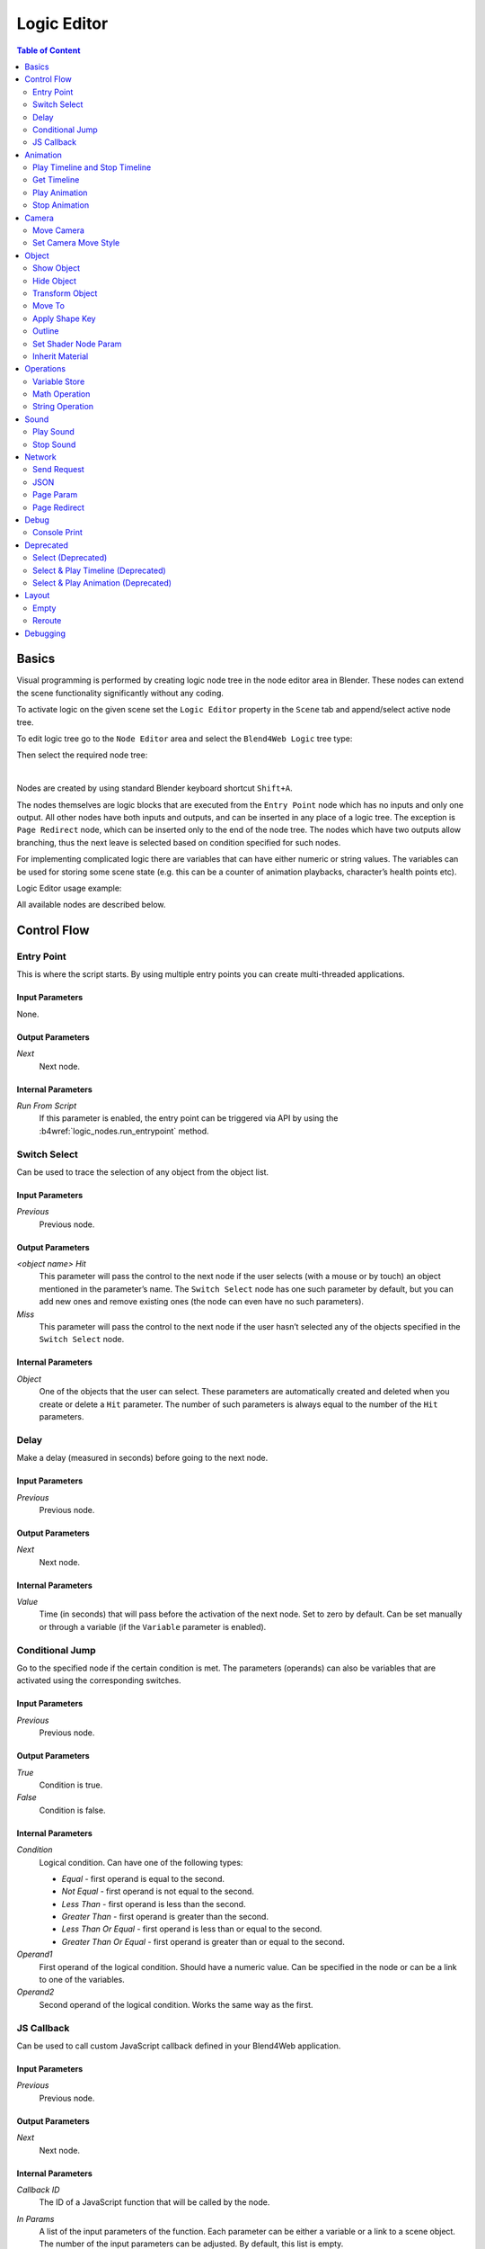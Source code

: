 .. _logic_editor:

************
Logic Editor
************

.. contents:: Table of Content
    :depth: 2
    :backlinks: entry

Basics
======

Visual programming is performed by creating logic node tree in the node editor area in Blender. These nodes can extend the scene functionality significantly without any coding.

.. image:: src_images/logic_editor/logic_editor_app_example.png
   :align: center
   :width: 100%

To activate logic on the given scene set the ``Logic Editor`` property in the ``Scene`` tab and append/select active node tree.

.. image:: src_images/logic_editor/logic_editor_activation.png
   :align: center
   :width: 100%

To edit logic tree go to the ``Node Editor`` area and select the ``Blend4Web Logic`` tree type:

.. image:: src_images/logic_editor/logic_editor_tree_type.png
   :align: center
   :width: 100%

Then select the required node tree:

.. image:: src_images/logic_editor/logic_editor_select_tree.png
   :align: center
   :width: 100%

   
|

Nodes are created by using standard Blender keyboard shortcut ``Shift+A``.

The nodes themselves are logic blocks that are executed from the ``Entry Point`` node which has no inputs and only one output. All other nodes have both inputs and outputs, and can be inserted in any place of a logic tree. The exception is ``Page Redirect`` node, which can be inserted only to the end of the node tree. The nodes which have two outputs allow branching, thus the next leave is selected based on condition specified for such nodes.

For implementing complicated logic there are variables that can have either numeric or string values. The variables can be used for storing some scene state (e.g. this can be a counter of animation playbacks, character’s health points etc).

Logic Editor usage example:

.. image:: src_images/logic_editor/logic_editor_example.png
   :align: center
   :width: 100%

All available nodes are described below.

Control Flow
============

.. _nla_entry:

Entry Point
-----------

This is where the script starts. By using multiple entry points you can create multi-threaded applications.

.. image:: src_images/logic_editor/logic_editor_entry.png
    :align: center
    :width: 100%

Input Parameters
................

None.

Output Parameters
.................

*Next*
    Next node.

Internal Parameters
...................

*Run From Script*
    If this parameter is enabled, the entry point can be triggered via API by using the :b4wref:`logic_nodes.run_entrypoint` method.

.. _nla_switch_select:

Switch Select
-------------

Can be used to trace the selection of any object from the object list.

.. image:: src_images/logic_editor/logic_editor_switch_select.png
    :align: center
    :width: 100%

Input Parameters
................

*Previous*
    Previous node.

Output Parameters
.................

*<object name> Hit*
    This parameter will pass the control to the next node if the user selects (with a mouse or by touch) an object mentioned in the parameter’s name. The ``Switch Select`` node has one such parameter by default, but you can add new ones and remove existing ones (the node can even have no such parameters).

*Miss*
    This parameter will pass the control to the next node if the user hasn’t selected any of the objects specified in the ``Switch Select`` node.

Internal Parameters
...................

*Object*
    One of the objects that the user can select. These parameters are automatically created and deleted when you create or delete a ``Hit`` parameter. The number of such parameters is always equal to the number of the ``Hit`` parameters.

.. _nla_delay:

Delay
-----

Make a delay (measured in seconds) before going to the next node.

.. image:: src_images/logic_editor/logic_editor_delay.png
    :align: center
    :width: 100%

Input Parameters
................

*Previous*
    Previous node.

Output Parameters
.................

*Next*
    Next node.

Internal Parameters
...................

*Value*
    Time (in seconds) that will pass before the activation of the next node. Set to zero by default. Can be set manually or through a variable (if the ``Variable`` parameter is enabled).

.. _nla_jump:

Conditional Jump
----------------

Go to the specified node if the certain condition is met. The parameters (operands) can also be variables that are activated using the corresponding switches.

.. image:: src_images/logic_editor/logic_editor_conditional_jump.png
    :align: center
    :width: 100%

Input Parameters
................

*Previous*
    Previous node.

Output Parameters
.................

*True*
    Condition is true.

*False*
    Condition is false.

Internal Parameters
...................

*Condition*
    Logical condition. Can have one of the following types:

    * *Equal* - first operand is equal to the second.
    * *Not Equal* - first operand is not equal to the second.
    * *Less Than* - first operand is less than the second.
    * *Greater Than* - first operand is greater than the second.
    * *Less Than Or Equal* - first operand is less than or equal to the second.
    * *Greater Than Or Equal* - first operand is greater than or equal to the second.

*Operand1*
    First operand of the logical condition. Should have a numeric value. Can be specified in the node or can be a link to one of the variables.

*Operand2*
    Second operand of the logical condition. Works the same way as the first.

JS Callback
-----------

Can be used to call custom JavaScript callback defined in your Blend4Web application.

.. image:: src_images/logic_editor/logic_editor_js_callback.png
    :align: center
    :width: 100%

Input Parameters
................

*Previous*
    Previous node.

Output Parameters
.................

*Next*
    Next node.

Internal Parameters
...................

*Callback ID*
    The ID of a JavaScript function that will be called by the node.

*In Params*
    A list of the input parameters of the function. Each parameter can be either a variable or a link to a scene object. The number of the input parameters can be adjusted. By default, this list is empty.
    
    Input parameters are transferred to the callback function as an array that servers as the first argument of the function.

*Param <param_number>*
    Specifies an input parameter. This parameter can be a variable (``R1`` by default) or a link to a scene object, depending on the value of the ``Type`` parameter (each one of these parameters always has a corresponding ``Type`` parameter).

*Type*
    The type of the corresponding input parameter. It can have one of the two values: ``Variable`` (in this case, one of the variables will be used as the parameter) and ``Object`` (a link to a scene object).

*Out Params*
    A list of the output parameters. Empty by default. The number of the output parameters can be adjusted.

    An array that consists of the output parameters serves as the second argument of the callback function.

*Param <param_number>*
    Specifies one of the variables that will be used as an output parameter. By default, ``R1`` varaible is used.

Animation
=========

.. _nla_play_timeline:

Play Timeline and Stop Timeline
-------------------------------

Can be used to control NLA animations. The ``Play Timeline`` node plays NLA fragment starting with a frame specified by the marker. Animation plays until next marker is encountered, or to the end of the scene’s timeline. After that, control passes on to the next node. The ``Stop Timeline`` node stops the playback.

.. image:: src_images/logic_editor/logic_editor_timeline.png
   :align: center
   :width: 100%

Input Parameters
................

*Previous*
    Previous node.

Output Parameters
.................

*Next*
    Next node.

Internal Parameters
...................

*Start Marker*
    First frame of the animation. If not specified, an animation plays from the start of the timeline and may not work correctly.

*End Marker*
    Last frame of the animation. If not specified, an animation plays to the end of the timeline and may not work correctly.

.. _nla_get_timeline:

Get Timeline
------------

This node can be used to get the current frame of an NLA animation or a timeline.

.. image:: src_images/logic_editor/logic_editor_get_timeline.png
   :align: center
   :width: 100%

Input Parameters
................

*Previous*
    Previous node.

Output Parameters
.................

*Next*
    Next node.

Internal Parameters
...................

*NLA Timeline*
    If this parameter is enabled, the node will return the current frame of an NLA animation. If it is disabled, the node will return the current frame of the timeline. Enabled by default.

*Destination*
    Specifies a variable to store the number of the current frame. Set to ``R1`` by default.

.. _nla_select_play:

Play Animation
--------------
Can be used to play object’s animation. An animation can be one of the following types:

Regular Action:

.. image:: src_images/logic_editor/play_anim_action.png
   :align: center
   :width: 100%

Shader Action:

.. image:: src_images/logic_editor/play_anim_nodetree.png
   :align: center
   :width: 100%

Particle system:

.. image:: src_images/logic_editor/play_anim_particle.png
   :align: center
   :width: 100%

Input Parameters
................

*Previous*
    Previous node.

Output Parameters
.................

*Next*
    Next node.

Internal Parameters
...................

*Object*
    Name of the object, animation of which will be played.

*Anim. Name*
    Name of an animation to play. If not specified, the entire timeline will be played.

*Behavior*
    Specifies animation behavior. Can have one of the following values:

    * *Finish Stop* - animation will be played once.
    * *Finish Reset* - animation will be played once, then the object will return to the starting point.
    * *Loop* - animation will be playing repeatedly until it is stopped by the ``Stop Animation`` node.

*Do Not Wait*
    If this parameter is enabled, the ``Play Animation`` node will pass the control to the next node on starting the animation playback. If it isn’t, the control will be passed to the next node only after playback is finished.

.. _nla_stop_anim:

Stop Animation
--------------
Can be used to stop an object’s animation.

Input Parameters
................

*Previous*
    Previous node.

Output Parameters
.................

*Next*
    Next node.

Internal Parameters
...................
*Set First Frame*
    Go back to the first frame after the animation has been stopped.

Camera
======

.. _nla_move_camera:

Move Camera
-----------

Can be used to move the camera, including smooth interpolation of its position.

.. image:: src_images/logic_editor/logic_editor_move_camera.png
    :align: center
    :width: 100%

Input Parameters
................

*Previous*
    Previous node.

Output Parameters
.................

*Next*
    Next node.

Internal Parameters
...................

*Camera*
    A camera that will be moved.

*Location*
    An object to which the camera will move. The camera’s coordinates will be the same as the object’s after the movement is finished.

*Target*
    The camera will point in the direction of this object after being moved.

*Duration*
    Time (in seconds) that the camera will spend being moved to a new location. Set to zero by default (and in this case the camera doesn’t actually move, it simply changes its position). It can be specified manually or as a link to a variable (if the ``Variable`` parameter is enabled).

.. _nla_set_camera_move_style:

Set Camera Move Style
---------------------

Can be used to change the move style of the selected camera.

.. image:: src_images/logic_editor/logic_editor_set_camera_move_style.png
    :align: center
    :width: 100%

Input Parameters
................

*Previous*
    Previous node.

Output Parameters
.................

*Next*
    Next node.

Internal Parameters
...................

*Camera*
    This parameter specifies a camera to which the changes will be applied.

*New Camera Move Style*
    This parameter specifies the new move style that the camera will use. Four options are available: ``Hover``, ``Eye``, ``Target`` and ``Static``.

The following options are only available if the ``New Camera Move Style`` parameter is not set to ``Static``:

*Translation*
    Sets the camera translation velocity. This parameter is set to 1.0 by default.

*Rotation*
    Sets the camera rotation velocity. This parameter is set to 1.0 by default.

*Zoom*
    Sets the zoom velocity of the camera. Default value is 0.10. Available only if the ``New Camera Move Style`` parameter is set to either ``Hover`` or ``Target``.

The following parameters are used to specify a target or a pivot point of the camera and are available only if the ``New Camera Move Style`` parameter is set to either ``Hover`` or ``Target``:

*Use Object*
    This parameter enables and disables using a scene object as camera's target or pivot point (depending on the camera type). If it is activated, a text field will appear to specify the object. This parameter is disabled by default.

If the ``Use Object`` parameter is disabled, the following three options become available:

*x*
    The ``X`` component of the camera's target/pivot pint.

*y*
    The ``Y`` component of the camera's target/pivot point.

*z*
    The ``Z`` component of the camera's target/pivot point.

Object
======

.. _nla_show_object:

Show Object
-----------

Can be used to show 3D objects.

.. image:: src_images/logic_editor/logic_editor_show_object.png
    :align: center
    :width: 100%

Input Parameters
................

*Previous*
    Previous node.

Output Parameters
.................

*Next*
    Next node.

Internal Parameters
...................

*Object*
    An object to show.

.. _nla_hide_object:

Hide Object
-----------

Can be used to hide 3D objects.

.. image:: src_images/logic_editor/logic_editor_hide_object.png
    :align: center
    :width: 100%

Input Parameters
................

*Previous*
    Previous node.

Output Parameters
.................

*Next*
    Next node.

Internal Parameters
...................

*Object*
    An object to hide.

Transform Object
----------------

Can be used to transform object’s location, size and rotation angles.

.. image:: src_images/logic_editor/logic_editor_transform_object.png
    :align: center
    :width: 100%

Input Parameters
................

*Previous*
    Previous node.

Output Parameters
.................

*Next*
    Next node.

Internal Parameters
...................

*Object*
    An object that needs to be translated.

*Space*
    This parameter defines the coordinate space that will be used to transform the object. It can have one of the following values:

    * ``World`` - global coordinate space.
    * ``Parent`` - local coordinate system of the parent of the object specified by the ``Object`` parameter. Parent object's origin point is used as the center of coordinates, while its angles of rotation define the directions of the coordinate axes. 
    * ``Local`` - local coordinate space of the selected object. Similar to the ``Parent`` coordinate space, but in this case, the origin point of the object itelf is used as the origin of coordinates.

    Set to ``World`` by default.

*Location*
    How the object will move along the ``X``, ``Y`` and ``Z`` axes. By default, all three parameters are set to zero. Values can be specified in the node itself or through the variables (if the ``Variable`` option is enabled).

*Rotation*
    Object’s rotation around the ``X``, ``Y`` and ``Z`` axes. All three values are set to zero by default. Can be specified directly in the node or through the variables (if the ``Variable`` option is enabled).

*Scale*
    Object’s size. Can be specified directly or through a variable (if the ``Variable`` parameter is enabled). Set to 1 by default.

*Duration*
    Time (in seconds) that the transformation will take. It can be specified both directly or with a variable (to do this, the ``Variable`` parameter should be enabled). Set to zero by default.

.. _nla_move_to:

Move To
-------

Can be used to move objects.

.. image:: src_images/logic_editor/logic_editor_move_to.png
    :align: center
    :width: 100%

Input Parameters
................

*Previous*
    Previous node.

Output Parameters
.................

*Next*
    Next node.

Internal Parameters
...................

*Object*
    An object that you need to move.

*Destination*
    A target (another object or a light source, camera or anything else) to which the selected object will move. The object’s coordinated will be the same as the target’s after the movement is finished.

*Duration*
    Time (in seconds) that the object will spend moving to the new location. By default, this parameter is set to zero (and in this case, the object doesn’t actually move, it just changes its position in a moment). It can be set manually or with a variable (available only if the ``Variable`` parameter is enabled).

.. _nla_shape_key:

Apply Shape Key
---------------

Set the Shape Key factor.

.. image:: src_images/logic_editor/logic_editor_apply_shape_key.png
    :align: center
    :width: 100%

Input Parameters
................

*Previous*
    Previous node.

Output Parameters
.................

*Next*
    Next node.

Internal Parameters
...................

*Object*
    An object that needs to be transformed.

*Shape Key*
    Shape key that will be applied to the object.

*Value*
    How much the shape key will influence the object. This value can be set directly in the node or using a variable. The value should be between 0 and 1.

.. _nla_outline:

Outline
-------

Controls object outlining effect.

.. image:: src_images/logic_editor/logic_editor_outline.png
    :align: center
    :width: 100%

Input Parameters
................

*Previous*
    Previous node.

Output Parameters
.................

*Next*
    Next node.

Internal Parameters
...................

*Object*
    Any changes of the outline effect will be applied only to an object specified by this parameter.

*Operation*
    Specifies an operation that will be done to the object’s outline. This parameter can have one of the following values:

    * *PLAY* enables outline animation
    * *STOP* disables it
    * *INTENSITY* can be used to set intensity of the object’s outline

*Intensity*
    Outline intensity. This parameter is only available if the ``Operation`` parameter is set to ``INTENSITY``. The value can be set manually or via variable (if the ``Variable`` parameter is enabled).

.. _nla_shader_node:

Set Shader Node Param
---------------------

Can be used to set the value for the shader node. Currently, only ``Value`` and ``RGB`` nodes are supported.

.. image:: src_images/logic_editor/logic_editor_set_shader_node_param.png
    :align: center
    :width: 100%

Input Parameters
................

*Previous*
    Previous node.

Output Parameters
.................

*Next*
    Next node.

Internal Parameters
...................

*Object*
    An object that has material that needs to be edited.

*Material*
    Material that needs to be edited. It should use nodes.

*Node*
    A node that has parameters that can be changed. For now, only ``Value`` and ``RGB`` nodes are supported.

*Parameters*
    Editable parameters of the selected node. They can be set in the node itself or through the variables (if the ``Variable`` parameter is enabled).

.. _nla_inherit_material:

Inherit Material
----------------

Copy attributes from one material to another.

.. image:: src_images/logic_editor/logic_editor_inherit_material.png
    :align: center
    :width: 100%

Input Parameters
................

*Previous*
    Previous node.

Output Parameters
.................

*Next*
    Next node.

Internal Parameters
...................

*Source*
    An object that has a material that will be inherited.

*Material*
    The material to inherit.

*Destination*
    An object that will inherit selected material.

*Material*
    The material that will be replaced by the inherited one.

Operations
==========

.. _nla_var_store:

Variable Store
--------------

Saves numerical or string value to a variable.

.. image:: src_images/logic_editor/logic_editor_variable_store.png
    :align: center
    :width: 100%

Input Parameters
................

*Previous*
    Previous node.

Output Parameters
.................

*Next*
    Next node.

Internal Parameters
...................

*Var. name.*
    Name of the variable. Can be selected from the list of variables or specified manually (if the ``New variable`` parameter is enabled).

*Var. type*
    Variable’s type. This parameter can have one of two values: ``Number`` (for numerical variables) and ``String`` (for string variables).

*New Variable*
    If this parameter is enabled, you can manually input a variable’s name and not just select one of the variables. This can be used to transfer the data between the application and the server.

*Global*
    Enabling this parameter makes the variable global. Available only if the ``New Variable`` parameter has been enabled.

    .. image:: src_images/logic_editor/logic_editor_variable_global.png
        :align: center
        :width: 100%

*Num./Str.*
    Numeric or string (depending on the ``Var. type`` parameter value) value of the variable.

.. _nla_math:

Math Operation
--------------

Perform a math operation and store the result in the variables. Any of parameters (operands) can be either a numeric value or a variables.

.. image:: src_images/logic_editor/logic_editor_math_operation.png
    :align: center
    :width: 100%

Input Parameters
................

*Previous*
    Previous node.

Output Parameters
.................

*Next*
    Next node.

Internal Parameters
...................

*Operation*
    Mathematical operation. Can have one of the following types:

    * *Random* generates random value greater than the first operand and less than the second.
    * *Add* sums the operands.
    * *Multiply* multiplies the operands.
    * *Subtract* subtracts the second operand from the first.
    * *Divide* divides first operand by the second.

*Operand1*
    First operand. It can be specified in the node or it can be a link to one of the variables (if the ``Variable`` parameter is enabled).

*Operand2*
    Second operand. Works the same way as the first.

*Destination*
    The result of the operation will be saved in the variable specified by this parameter.

.. _nla_string:

String Operation
----------------

Can be used to perform an operation with two strings and save the result to a variable.

.. image:: src_images/logic_editor/logic_editor_string.png
    :align: center
    :width: 100%

Input Parameters
................

*Previous*
    Previous node.

Output Parameters
.................

*Next*
    Next node.

Internal Parameters
...................

*Operation*
    An operation that you need to perform with two strings, which can have one of the following values:

    * *Join* - joins two strings into one.
    * *Find* - writes the index of the first occurrence of the second string in the first string to the variable. If there is no occurrences, the value of -1 will be written. It should be noted that the first symbol of a string has an index of 0, not 1.
    * *Replace* replaces first occurrence of the second string in the first string with the third one.
    * *Split* splits the first string in two using the first occurrence of the second string as a splitting mark.
    * *Compare* compares two strings. For this operation, you need to specify a logical condition. If this condition is met, a value of 1 will be outputted to the ``Destination`` variable, if it isn’t, zero will be outputted.

*Condition*
    A logical condition to compare two strings. This parameter is available only if the ``Operation`` parameter is set to ``Compare``. Works the same way as the ``Condition`` parameter of the ``Conditional Jump`` node.

*Operand1*
    The first string. Can be specified in the node itself or with a variable.

*Operand2*
    The second string. Works the same way as the first.

*Operand3*
    This parameter is available only if the ``Operation`` parameter is set to ``Replace``. Can be used to specify the third string, which will replace the first occurrence of the second one.

*Destination*
    A variable to save the operation’s result.

*Destination2*
    This parameter is available only if the ``Operation`` parameter is set to ``Split``. Specifies the variable to save the second half of the string that has been split (the first half will be saved to the variable specified by the ``Destination`` parameter).

Sound
=====

.. _nla_play_sound:

Play Sound
----------

Can be used to play speaker’s sound.

.. image:: src_images/logic_editor/logic_editor_play_sound.png
    :align: center
    :width: 100%

Input Parameters
................

*Previous*
    Previous node.

Output Parameters
.................

*Next*
    Next node.

Internal Parameters
...................

*Speaker*
    A speaker that will be enabled.

*Do Not Wait*
    If this parameter is enabled, the control will pass to the next node right after sound playback starts. If it isn’t enabled, the control will pass only when the playback is finished.

.. _nla_stop_sound:

Stop Sound
----------

Can be used to stop speaker’s sound.

.. image:: src_images/logic_editor/logic_editor_stop_sound.png
    :align: center
    :width: 100%

Input Parameters
................

*Previous*
    Previous node.

Output Parameters
.................

*Next*
    Next node.

Internal Parameters
...................

*Speaker*
    A speaker that will be turned off.

Network
=======

.. _nla_send_request:

Send Request
------------

Send an HTTP GET request to the specified URL and save the respond’s fields a variable.

.. image:: src_images/logic_editor/logic_editor_send_request.png
    :align: center
    :width: 100%

Input Parameters
................

*Previous*
    Previous node.

Output Parameters
.................

*Next*
    Next node.

Internal Parameters
...................

*Method*
    Method of the request. Can have one of two values:

    * *GET* is used to request data from the server.
    * *POST* is used to send data to the server.

    Set to ``GET`` by default.

*Url*
    A web address to send request to. Set to “https://www.blend4web.com” by default.

*Response Params*
    Specifies the variable to save the data received from the server.

.. note::
    The data received from the server should look like this:

    .. code-block:: json

        {"var0": 1,
        "var1": 10,
        "var2": 144,
        ...
        }

*Content-Type*
    Indicates the media type of the message content. Consists of a type and a subtype, for example: ``text/plain``. Set to ``Auto`` by default. Can be used to reassign the title of the HTTP request.

*Request Params*
    Specifies the variable that contains a JSON object that will be sent to the server.  Available only if the ``Method`` parameter is set to ``POST``. Default value is ``R1``.

.. _nla_json:

JSON
----

This node can be used to encode and decode complex JSON objects.

.. image:: src_images/logic_editor/logic_editor_json.png
    :align: center
    :width: 100%

Input Parameters
................

*Previous*
    Previous node.

Output Parameters
.................

*Next*
    Next node.

Internal Parameters
...................

*JSON*
    A link to a JSON object that you need to decode or encode. Set to ``R1`` by default.

*JSON Operation*
    An operation you need to perform with the JSON object specified by the ``JSON`` parameter. Can have one of two values: ``ENCODE`` to encode the JSON object and ``PARSE`` to decode it. Set to ``ENCODE`` by default.

*Members*
    A list of variables that will be used to either store the decoded data or to encode a JSON object (depending on the value of the ``JSON Operation`` parameter). The variables always have names like ``var0``, ``var1`` and so on, and their quantity can be adjusted.

.. _nla_page_param:

Page Param
----------

Allows to store any web page parameter in a given variable.

.. image:: src_images/logic_editor/logic_editor_page_param.png
    :align: center
    :width: 100%

Input Parameters
................

*Previous*
    Previous node.

Output Parameters
.................

*Next*
    Next node.

Internal Parameters
...................

*Param Name*
    The name of the web page parameter.

*Destination*
    A variable that will be used to save the parameter.

.. _nla_page_redirect:

Page Redirect
-------------

Can be used to redirect the browser to another page. This node always marks the end of the node tree and doesn’t have any output parameters.

.. image:: src_images/logic_editor/logic_editor_page_redirect.png
    :align: center
    :width: 100%

Input Parameters
................

*Previous*
    Previous node.

Output Parameters
.................

None.

Internal Parameters
...................

*Url*
    Web address of a page that will be opened. Set to “https://www.blend4web.com” by default.

Debug
=====

.. _nla_console_print:

Console Print
-------------

This node prints variables’s values and additional text to the web browser console. It can be used for debug purposes.

.. image:: src_images/logic_editor/logic_editor_console_print.png
    :align: center
    :width: 100%

Input Parameters
................

*Previous*
    Previous node.

Output Parameters
.................

*Next*
    Next node.

Internal Parameters
...................

*Message*
    A message that will be printed to the console along with the values.

<variable name>
    A variable that will be printed to the console. By default, a ``Console Print`` node has one such parameter, but you can add new and delete existing ones (the node might not even have such parameters at all).

Deprecated
==========

Select (Deprecated)
-------------------
.. note::

    Deprecated! Isn’t recommended to use. Instead, using a ``Switch Select`` node is recommended.

It is similar to the ``Select & Play`` node, except the transition happens instead of animation. This function allows to implement a complicated logic because in this case there is a possibility to identify the user selection results.

Select & Play Timeline (Deprecated)
-----------------------------------
.. note::

    Deprecated! Isn’t recommended to use. Instead, using a combination of ``Switch Select`` and ``Play Timeline`` nodes is recommended.

Wait until the user selects an object (on desktops - with a mouse click, on mobile devices - with a touch). If the object, which is specified in this node, is selected - then start the animation similar to the ``Play Timeline`` node. If any other object is selected - then immediately transfer control to the next node.

Select & Play Animation (Deprecated)
------------------------------------
.. note::

    Deprecated! Isn’t recommended to use. Instead, using a combination of ``Switch Select`` and ``Play Timeline`` nodes is recommended.

Wait until the user selects an object (on desktops - with a mouse click, on mobile devices - with a touch). If the object, which is specified in this node, is selected - then start the animation similar to the ``Play Animation`` node. If any other object is selected - then immediately transfer control to the next node.

Layout
======

.. _nla_empty:

Empty
-----

This is a simple pass-through node that does not perform any operations on its own. It can be used to combine several logic threads into one or simply to make the logic node setup easier to read and understand.

.. image:: src_images/logic_editor/logic_editor_empty.png
    :align: center
    :width: 100%

Input Parameters
................

*Previous*
    Previous node (or several nodes).

Output Parameters
.................

*Next*
    Next node.

Internal Parameters
...................

None.

.. _nla_reroute:

Reroute
-------

Logic Editor also has ``Reroute`` elements, the nodes that don’t do anything aside from passing the control to the next node or to the next ``Reroute`` element. Such elements can be used to create cyclic structures or to make the node tree easier to read and understand.

Unlike the ``Empty`` node, ``Reroute`` element can only handle a single logic thread.

.. image:: src_images/logic_editor/logic_editor_reroute.png
    :align: center
    :width: 100%

.. note::
    Output parameter can’t be connected to the same node’s input parameter. If you need to do this (to make a cycle, for example), you should use ``Reroute`` elements.

.. _nla_debug:

Debugging
=========

For debugging purposes some nodes inside logic tree can be muted. To do that select the required node and press the ``M`` key. Muted nodes are not evaluated and simply pass control to the next ones. If the muted node has two outputs the execution continues from the output with negative result (``Miss``, ``False``).
